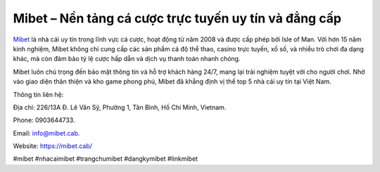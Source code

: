 Mibet – Nền tảng cá cược trực tuyến uy tín và đẳng cấp
===================================

`Mibet <https://mibet.cab/>`_ là nhà cái uy tín trong lĩnh vực cá cược, hoạt động từ năm 2008 và được cấp phép bởi Isle of Man. Với hơn 15 năm kinh nghiệm, Mibet không chỉ cung cấp các sản phẩm cá độ thể thao, casino trực tuyến, xổ số, và nhiều trò chơi đa dạng khác, mà còn đảm bảo tỷ lệ cược hấp dẫn và dịch vụ thanh toán nhanh chóng. 

Mibet luôn chú trọng đến bảo mật thông tin và hỗ trợ khách hàng 24/7, mang lại trải nghiệm tuyệt vời cho người chơi. Nhờ vào giao diện thân thiện và kho game phong phú, Mibet đã khẳng định vị thế top 5 nhà cái uy tín tại Việt Nam.

Thông tin liên hệ: 

Địa chỉ: 226/13A Đ. Lê Văn Sỹ, Phường 1, Tân Bình, Hồ Chí Minh, Vietnam. 

Phone: 0903644733. 

Email: info@mibet.cab. 

Website: https://mibet.cab/

#mibet #nhacaimibet #trangchumibet #dangkymibet #linkmibet
